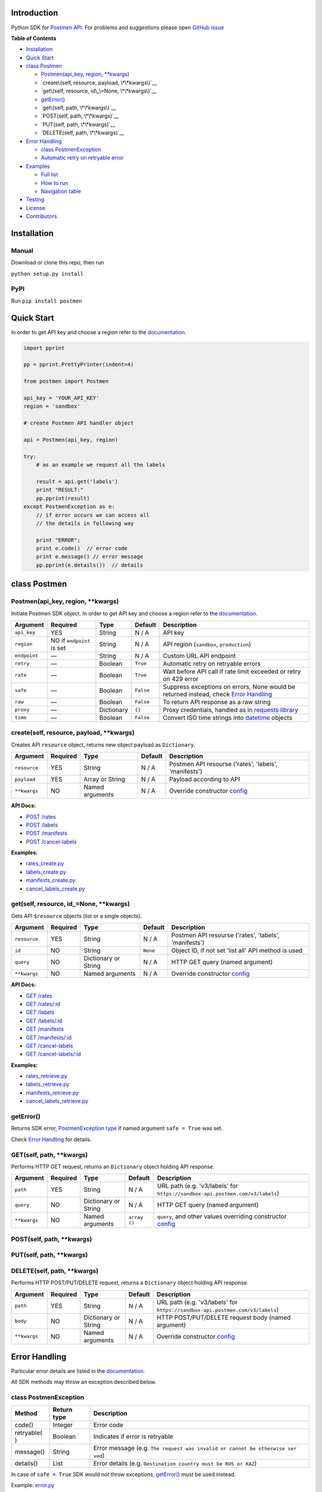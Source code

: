 Introduction
------------

Python SDK for `Postmen API <https://docs.postmen.com/>`__. For problems
and suggestions please open `GitHub
issue <https://github.com/postmen/postmen-sdk-python/issues>`__

**Table of Contents**

-  `Installation <#installation>`__
-  `Quick Start <#quick-start>`__
-  `class Postmen <#class-postmen>`__

   -  `Postmen(api_key, region, **kwargs) <#postmenapi_key-region-kwargs>`__
   -  `create\(self, resource, payload, \*\*kwargs\)`__
   -  `get\(self, resource, id\_\=None, \*\*kwargs\)`__
   -  `getError() <#geterror>`__
   -  `get\(self, path, \*\*kwargs\)`__
   -  `POST(self, path, \*\*kwargs)`__
   -  `PUT(self, path, \*\*kwargs)`__
   -  `DELETE(self, path, \*\*kwargs)`__

-  `Error Handling <#error-handling>`__

   -  `class PostmenException <#class-postmenexception>`__
   -  `Automatic retry on retryable
      error <#automatic-retry-on-retryable-error>`__

-  `Examples <#examples>`__

   -  `Full list <#full-list>`__
   -  `How to run <#how-to-run>`__
   -  `Navigation table <#navigation-table>`__

-  `Testing <#testing>`__
-  `License <#license>`__
-  `Contributors <#contributors>`__

Installation
------------

Manual
^^^^^^

Download or clone this repo, then run

``python setup.py install``

PyPI
^^^^

Run ``pip install postmen``

Quick Start
-----------

In order to get API key and choose a region refer to the
`documentation <https://docs.postmen.com/overview.html>`__.

.. code:: python

    import pprint

    pp = pprint.PrettyPrinter(indent=4)

    from postmen import Postmen

    api_key = 'YOUR_API_KEY'
    region = 'sandbox'

    # create Postmen API handler object

    api = Postmen(api_key, region)

    try:
        # as an example we request all the labels
        
        result = api.get('labels')
        print "RESULT:"
        pp.pprint(result)
    except PostmenException as e:
        // if error occurs we can access all
        // the details in following way
        
        print "ERROR";
        print e.code()  // error code
        print e.message() // error message
        pp.pprint(e.details())  // details

class Postmen
-------------

Postmen(api\_key, region, \*\*kwargs)
^^^^^^^^^^^^^^^^^^^^^^^^^^^^^^^^^^^^^

Initiate Postmen SDK object. In order to get API key and choose a region
refer to the `documentation <https://docs.postmen.com/overview.html>`__.

+------------------+---------------------+------------+----------+---------------------------------------------------------------------------------+
| Argument         | Required            | Type       | Default  | Description                                                                     |
+==================+=====================+============+==========+=================================================================================+
| ``api_key``      | YES                 | String     | N / A    | API key                                                                         |
+------------------+---------------------+------------+----------+---------------------------------------------------------------------------------+
| ``region``       | NO if ``endpoint``  | String     | N / A    | API region (``sandbox``,                                                        |
|                  | is set              |            |          | ``production``)                                                                 |
+------------------+---------------------+------------+----------+---------------------------------------------------------------------------------+
| ``endpoint``     | —                   | String     | N / A    | Custom URL API endpoint                                                         |
+------------------+---------------------+------------+----------+---------------------------------------------------------------------------------+
| ``retry``        | —                   | Boolean    | ``True`` | Automatic retry on retryable errors                                             |
+------------------+---------------------+------------+----------+---------------------------------------------------------------------------------+
| ``rate``         | —                   | Boolean    | ``True`` | Wait before API call if                                                         |
|                  |                     |            |          | rate limit exceeded or                                                          |
|                  |                     |            |          | retry on 429 error                                                              |
+------------------+---------------------+------------+----------+---------------------------------------------------------------------------------+
| ``safe``         | —                   | Boolean    | ``False``| Suppress exceptions on                                                          |
|                  |                     |            |          | errors, None would be                                                           |
|                  |                     |            |          | returned instead, check                                                         |
|                  |                     |            |          | `Error Handling <#error-handling>`__                                            |
+------------------+---------------------+------------+----------+---------------------------------------------------------------------------------+
| ``raw``          | —                   | Boolean    | ``False``| To return API response as a raw string                                          |
+------------------+---------------------+------------+----------+---------------------------------------------------------------------------------+
| ``proxy``        | —                   | Dictionary | ``{}``   | Proxy credentials,                                                              |
|                  |                     |            |          | handled as in `requests                                                         |
|                  |                     |            |          | library <http://docs.python-requests.org/en/latest/user/advanced/#proxies>`__   |
|                  |                     |            |          |                                                                                 |
|                  |                     |            |          |                                                                                 |
|                  |                     |            |          |                                                                                 |
+------------------+---------------------+------------+----------+---------------------------------------------------------------------------------+
| ``time``         | —                   | Boolean    | ``False``| Convert ISO time strings                                                        |
|                  |                     |            |          | into                                                                            |
|                  |                     |            |          | `datetime <https://docs.python.org/2/library/datetime.html#datetime-objects>`__ |
|                  |                     |            |          | objects                                                                         |
+------------------+---------------------+------------+----------+---------------------------------------------------------------------------------+



create(self, resource, payload, \*\*kwargs)
^^^^^^^^^^^^^^^^^^^^^^^^^^^^^^^^^^^^^^^^^^^

Creates API ``resource`` object, returns new object payload as
``Dictionary``.

+--------------+---------+-------------+---------+---------------------------------------------------+
| Argument     | Required| Type        | Default | Description                                       |
|              |         |             |         |                                                   |
+==============+=========+=============+=========+===================================================+
| ``resource`` | YES     | String      | N / A   | Postmen API resourse ('rates',                    |
|              |         |             |         | 'labels', 'manifests')                            |
+--------------+---------+-------------+---------+---------------------------------------------------+
| ``payload``  | YES     | Array or    | N / A   | Payload according to API                          |
|              |         | String      |         |                                                   |
+--------------+---------+-------------+---------+---------------------------------------------------+
| ``**kwargs`` | NO      | Named       | N / A   | Override constructor                              |
|              |         | arguments   |         | `config <#postmenapi_key-region-config--array>`__ |
+--------------+---------+-------------+---------+---------------------------------------------------+

**API Docs:**

- `POST /rates <https://docs.postmen.com/#rates-calculate-rates>`__
- `POST /labels <https://docs.postmen.com/#labels-create-a-label>`__
- `POST /manifests <https://docs.postmen.com/#manifests-create-a-manifest>`__
- `POST /cancel-labels <https://docs.postmen.com/#cancel-labels-cancel-a-label>`__

**Examples:**

- `rates\_create.py <https://github.com/postmen/postmen-sdk-python/blob/master/examples/rates_create.py>`__
- `labels\_create.py <https://github.com/postmen/postmen-sdk-python/blob/master/examples/labels_create.py>`__
- `manifests\_create.py <https://github.com/postmen/postmen-sdk-python/blob/master/examples/manifests_create.py>`__
- `cancel\_labels\_create.py <https://github.com/postmen/postmen-sdk-python/blob/master/examples/cancel_labels_create.py>`__

get(self, resource, id\_=None, \*\*kwargs)
^^^^^^^^^^^^^^^^^^^^^^^^^^^^^^^^^^^^^^^^^^

Gets API ``$resource`` objects (list or a single objects).

+--------------+---------+----------------+---------+---------------------------------------------------+
| Argument     | Required| Type           | Default | Description                                       |
|              |         |                |         |                                                   |
+==============+=========+================+=========+===================================================+
| ``resource`` | YES     | String         | N / A   | Postmen API resourse ('rates',                    |
|              |         |                |         | 'labels', 'manifests')                            |
+--------------+---------+----------------+---------+---------------------------------------------------+
| ``id``       | NO      | String         | ``None``| Object ID, if not set 'list all' API              |
|              |         |                |         | method is used                                    |
+--------------+---------+----------------+---------+---------------------------------------------------+
| ``query``    | NO      | Dictionary or  | N / A   | HTTP GET query (named argument)                   |
|              |         | String         |         |                                                   |
+--------------+---------+----------------+---------+---------------------------------------------------+
| ``**kwargs`` | NO      | Named          | N / A   | Override constructor                              |
|              |         | arguments      |         | `config <#postmenapi_key-region-config--array>`__ |
+--------------+---------+----------------+---------+---------------------------------------------------+

**API Docs:**

- `GET /rates <https://docs.postmen.com/#rates-list-all-rates>`__ 
- `GET /rates/:id <https://docs.postmen.com/#rates-retrieve-rates>`__ 
- `GET /labels <https://docs.postmen.com/#labels-list-all-labels>`__ 
- `GET /labels/:id <https://docs.postmen.com/#labels-retrieve-a-label>`__ 
- `GET /manifests <https://docs.postmen.com/#manifests-list-all-manifests>`__ 
- `GET /manifests/:id <https://docs.postmen.com/#manifests-retrieve-a-manifest>`__
- `GET /cancel-labels <https://docs.postmen.com/#cancel-labels-list-all-cancel-labels>`__
- `GET /cancel-labels/:id <https://docs.postmen.com/#cancel-labels-retrieve-a-cancel-label>`__

**Examples:**

- `rates\_retrieve.py <https://github.com/postmen/postmen-sdk-python/blob/master/examples/rates_retrieve.py>`__
- `labels\_retrieve.py <https://github.com/postmen/postmen-sdk-python/blob/master/examples/labels_retrieve.py>`__
- `manifests\_retrieve.py <https://github.com/postmen/postmen-sdk-python/blob/master/examples/manifests_retrieve.py>`__
- `cancel\_labels\_retrieve.py <https://github.com/postmen/postmen-sdk-python/blob/master/examples/cancel_labels_retrieve.py>`__

getError()
^^^^^^^^^^

Returns SDK error, `PostmenException type <#class-postmenexception>`__
if named argument ``safe = True`` was set.

Check `Error Handling <#error-handling>`__ for details.

GET(self, path, \*\*kwargs)
^^^^^^^^^^^^^^^^^^^^^^^^^^^

Performs HTTP GET request, returns an ``Dictionary`` object holding API
response.

+--------------+---------+----------------+---------+---------------------------------------------------+
| Argument     | Required| Type           | Default | Description                                       |
|              |         |                |         |                                                   |
+==============+=========+================+=========+===================================================+
| ``path``     | YES     | String         | N / A   | URL path (e.g. 'v3/labels' for                    |
|              |         |                |         | ``https://sandbox-api.postmen.com/v3/labels``)    |
+--------------+---------+----------------+---------+---------------------------------------------------+
| ``query``    | NO      | Dictionary or  | N / A   | HTTP GET query (named argument)                   |
|              |         | String         |         |                                                   |
+--------------+---------+----------------+---------+---------------------------------------------------+
| ``**kwargs`` | NO      | Named          | ``array | ``query``, and other values                       |
|              |         | arguments      | ()``    | overriding constructor                            |
|              |         |                |         | `config <#postmenapi_key-region-config--array>`__ |
+--------------+---------+----------------+---------+---------------------------------------------------+

POST(self, path, \*\*kwargs)
^^^^^^^^^^^^^^^^^^^^^^^^^^^^
PUT(self, path, \*\*kwargs)
^^^^^^^^^^^^^^^^^^^^^^^^^^^
DELETE(self, path, \*\*kwargs)
^^^^^^^^^^^^^^^^^^^^^^^^^^^^^^

Performs HTTP POST/PUT/DELETE request, returns a ``Dictionary`` object
holding API response.

+--------------+---------+----------------+---------+---------------------------------------------------+
| Argument     | Required| Type           | Default | Description                                       |
|              |         |                |         |                                                   |
+==============+=========+================+=========+===================================================+
| ``path``     | YES     | String         | N / A   | URL path (e.g. 'v3/labels' for                    |
|              |         |                |         | ``https://sandbox-api.postmen.com/v3/labels``)    |
+--------------+---------+----------------+---------+---------------------------------------------------+
| ``body``     | NO      | Dictionary or  | N / A   | HTTP POST/PUT/DELETE request body                 |
|              |         | String         |         | (named argument)                                  |
+--------------+---------+----------------+---------+---------------------------------------------------+
| ``**kwargs`` | NO      | Named          | N / A   | Override constructor                              |
|              |         | arguments      |         | `config <#postmenapi_key-region-config--array>`__ |
|              |         |                |         |                                                   |
+--------------+---------+----------------+---------+---------------------------------------------------+

Error Handling
--------------

Particular error details are listed in the
`documentation <https://docs.postmen.com/errors.html>`__.

All SDK methods may throw an exception described below.

class PostmenException
^^^^^^^^^^^^^^^^^^^^^^

+------------+-----------+------------------------------------------------------+
| Method     | Return    | Description                                          |
|            | type      |                                                      |
+============+===========+======================================================+
| code()     | Integer   | Error code                                           |
+------------+-----------+------------------------------------------------------+
| retryable( | Boolean   | Indicates if error is retryable                      |
| )          |           |                                                      |
+------------+-----------+------------------------------------------------------+
| message()  | String    | Error message (e.g.                                  |
|            |           | ``The request was invalid or cannot be otherwise ser |
|            |           | ved``)                                               |
+------------+-----------+------------------------------------------------------+
| details()  | List      | Error details (e.g.                                  |
|            |           | ``Destination country must be RUS or KAZ``)          |
+------------+-----------+------------------------------------------------------+

In case of ``safe = True`` SDK would not throw exceptions,
`getError() <#geterror>`__ must be used instead.

Example:
`error.py <https://github.com/postmen/postmen-sdk-python/blob/master/examples/error.py>`__

Automatic retry on retryable error
^^^^^^^^^^^^^^^^^^^^^^^^^^^^^^^^^^

If API error is retryable, SDK will wait for delay and retry. Delay
starts from 1 second. After each try, delay time is doubled. Maximum
number of attempts is 5.

To disable this option set ``retry = False``

Examples
--------

Full list
^^^^^^^^^

All examples avalible listed in the table below.

+----------------------------------------------------------------------------------------------------------------------------------+----------------------------------------+
| File                                                                                                                             | Description                            |
+==================================================================================================================================+========================================+
| `rates\_create.py <https://github.com/postmen/postmen-sdk-python/blob/master/examples/rates_create.py>`__                        | ``rates`` object creation              |
+----------------------------------------------------------------------------------------------------------------------------------+----------------------------------------+
| `rates\_retrieve.py <https://github.com/postmen/postmen-sdk-python/blob/master/examples/rates_retrieve.py>`__                    | ``rates`` object(s) retrieve           |
+----------------------------------------------------------------------------------------------------------------------------------+----------------------------------------+
| `labels\_create.py <https://github.com/postmen/postmen-sdk-python/blob/master/examples/labels_create.py>`__                      | ``labels`` object creation             |
+----------------------------------------------------------------------------------------------------------------------------------+----------------------------------------+
| `labels\_retrieve.py <https://github.com/postmen/postmen-sdk-python/blob/master/examples/labels_retrieve.py>`__                  | ``labels`` object(s) retrieve          |
+----------------------------------------------------------------------------------------------------------------------------------+----------------------------------------+
| `manifests\_create.py <https://github.com/postmen/postmen-sdk-python/blob/master/examples/manifests_create.py>`__                | ``manifests`` object creation          |
+----------------------------------------------------------------------------------------------------------------------------------+----------------------------------------+
| `manifests\_retrieve.py <https://github.com/postmen/postmen-sdk-python/blob/master/examples/manifests_retrieve.py>`__            | ``manifests`` object(s) retrieve       |
+----------------------------------------------------------------------------------------------------------------------------------+----------------------------------------+
| `cancel\_labels\_create.py <https://github.com/postmen/postmen-sdk-python/blob/master/examples/cancel_labels_create.py>`__       | ``cancel-labels`` object creation      |
+----------------------------------------------------------------------------------------------------------------------------------+----------------------------------------+
| `cancel\_labels\_retrieve.py <https://github.com/postmen/postmen-sdk-python/blob/master/examples/cancel_labels_retrieve.py>`__   | ``cancel-labels`` object(s) retrieve   |
+----------------------------------------------------------------------------------------------------------------------------------+----------------------------------------+
| `proxy.py <https://github.com/postmen/postmen-sdk-python/blob/master/examples/proxy.py>`__                                       | Proxy usage                            |
+----------------------------------------------------------------------------------------------------------------------------------+----------------------------------------+
| `error.py <https://github.com/postmen/postmen-sdk-python/blob/master/examples/error.py>`__                                       | Avalible ways to catch/get errors      |
+----------------------------------------------------------------------------------------------------------------------------------+----------------------------------------+

How to run
^^^^^^^^^^

Download the source code, go to ``examples`` directory.

If you already installed Postmen SDK for Python you can proceed,
otherwise install it by running ``python setup.py install`` or using
PyPI.

Put your API key and region to
`credentials.py <https://github.com/postmen/postmen-sdk-python/blob/master/examples/credentials.py>`__

Check the file you want to run before run. Some require you to set
additional variables.

Navigation table
^^^^^^^^^^^^^^^^

For each API method SDK provides Python wrapper. Use the table below to
find SDK method and example that match your need.

+-----------------+-----------------------------------------------------------------------------------------------------------------------------------+--------------------------------------------------------------------------------------------------------------------------+------------------------------------------------------------------------------------------------------------------------------+
| Model \\ Action | create                                                                                                                            | get all                                                                                                                  | get by id                                                                                                                    | 
+-----------------+-----------------------------------------------------------------------------------------------------------------------------------+--------------------------------------------------------------------------------------------------------------------------+------------------------------------------------------------------------------------------------------------------------------+
| rates           | `.create('rates', payload) <https://github.com/postmen/postmen-sdk-python/blob/master/examples/rates_create.py>`__                | `.get('rates') <https://github.com/postmen/postmen-sdk-python/blob/master/examples/labels_retrieve.py>`__                | `.get('rates', id) <https://github.com/postmen/postmen-sdk-python/blob/master/examples/rates_retrieve.py>`__                 |
+-----------------+-----------------------------------------------------------------------------------------------------------------------------------+--------------------------------------------------------------------------------------------------------------------------+------------------------------------------------------------------------------------------------------------------------------+
| labels          | `.create('labels', payload) <https://github.com/postmen/postmen-sdk-python/blob/master/examples/labels_create.py>`__              | `.get('labels') <https://github.com/postmen/postmen-sdk-python/blob/master/examples/labels_retrieve.py>`__               | `.get('labels', id) <https://github.com/postmen/postmen-sdk-python/blob/master/examples/labels_retrieve.py>`__               |
+-----------------+-----------------------------------------------------------------------------------------------------------------------------------+--------------------------------------------------------------------------------------------------------------------------+------------------------------------------------------------------------------------------------------------------------------+
| manifests       | `.create('manifests', payload) <https://github.com/postmen/postmen-sdk-python/blob/master/examples/manifests_create.py>`__        | `.get('manifests') <https://github.com/postmen/postmen-sdk-python/blob/master/examples/manifests_retrieve.py>`__         | `.get('manifests', id) <https://github.com/postmen/postmen-sdk-python/blob/master/examples/manifests_retrieve.py>`__         |
+-----------------+-----------------------------------------------------------------------------------------------------------------------------------+--------------------------------------------------------------------------------------------------------------------------+------------------------------------------------------------------------------------------------------------------------------+
| cancel-labels   | `.create('cancel-labels', payload) <https://github.com/postmen/postmen-sdk-python/blob/master/examples/cancel_labels_create.py>`__| `.get('cancel-labels') <https://github.com/postmen/postmen-sdk-python/blob/master/examples/cancel_labels_retrieve.py>`__ | `.get('cancel-labels', id) <https://github.com/postmen/postmen-sdk-python/blob/master/examples/cancel_labels_retrieve.py>`__ |
+-----------------+-----------------------------------------------------------------------------------------------------------------------------------+--------------------------------------------------------------------------------------------------------------------------+------------------------------------------------------------------------------------------------------------------------------+

Testing
-------

If you contribute to SDK, run automated test before you make pull
request.

``python setup.py test``

License
-------

Released under the MIT license. See the LICENSE file for details.

Contributors
------------

-  Fedor Korshunov - `view
   contributions <https://github.com/postmen/sdk-python/commits?author=fedor>`__
-  Marek Narozniak - `view
   contributions <https://github.com/postmen/sdk-python/commits?author=marekyggdrasil>`__
